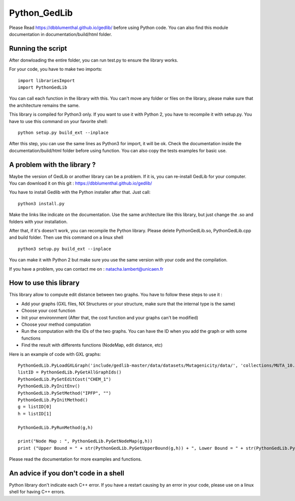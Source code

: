 Python_GedLib
====================================

Please Read https://dbblumenthal.github.io/gedlib/ before using Python code.
You can also find this module documentation in documentation/build/html folder. 

Running the script
------------------

After donwloading the entire folder, you can run test.py to ensure the library works. 

For your code, you have to make two imports::

  import librariesImport
  import PythonGedLib

You can call each function in the library with this. You can't move any folder or files on the library, please make sure that the architecture remains the same. 

This library is compiled for Python3 only. If you want to use it with Python 2, you have to recompile it with setup.py. You have to use this command on your favorite shell::

  python setup.py build_ext --inplace

After this step, you can use the same lines as Python3 for import, it will be ok. Check the documentation inside the documentation/build/html folder before using function. You can also copy the tests examples for basic use.


A problem with the library ? 
------------------

Maybe the version of GedLib or another library can be a problem. If it is, you can re-install GedLib for your computer. You can download it on this git : https://dbblumenthal.github.io/gedlib/

You have to install Gedlib with the Python installer after that. 
Just call::

  python3 install.py

Make the links like indicate on the documentation. Use the same architecture like this library, but just change the .so and folders with your installation.

After that, if it's doesn't work, you can recompile the Python library. Please delete PythonGedLib.so, PythonGedLib.cpp and build folder. Then use this command on a linux shell ::

  python3 setup.py build_ext --inplace

You can make it with Python 2 but make sure you use the same version with your code and the compilation.

If you have a problem, you can contact me on : natacha.lambert@unicaen.fr


How to use this library
------------------

This library allow to compute edit distance between two graphs. You have to follow these steps to use it : 

- Add your graphs (GXL files, NX Structures or your structure, make sure that the internal type is the same)
- Choose your cost function 
- Init your environnment (After that, the cost function and your graphs can't be modified)
- Choose your method computation
- Run the computation with the IDs of the two graphs. You can have the ID when you add the graph or with some functions
- Find the result with differents functions (NodeMap, edit distance, etc)

Here is an example of code with GXL graphs::

  PythonGedLib.PyLoadGXLGraph('include/gedlib-master/data/datasets/Mutagenicity/data/', 'collections/MUTA_10.xml')
  listID = PythonGedLib.PyGetAllGraphIds()
  PythonGedLib.PySetEditCost("CHEM_1")
  PythonGedLib.PyInitEnv()
  PythonGedLib.PySetMethod("IPFP", "")
  PythonGedLib.PyInitMethod()
  g = listID[0]
  h = listID[1]

  PythonGedLib.PyRunMethod(g,h)

  print("Node Map : ", PythonGedLib.PyGetNodeMap(g,h))
  print ("Upper Bound = " + str(PythonGedLib.PyGetUpperBound(g,h)) + ", Lower Bound = " + str(PythonGedLib.PyGetLowerBound(g,h)) + ", Runtime = " + str(PythonGedLib.PyGetRuntime(g,h)))

Please read the documentation for more examples and functions. 


An advice if you don't code in a shell
------------------

Python library don't indicate each C++ error. If you have a restart causing by an error in your code, please use on a linux shell for having C++ errors. 
